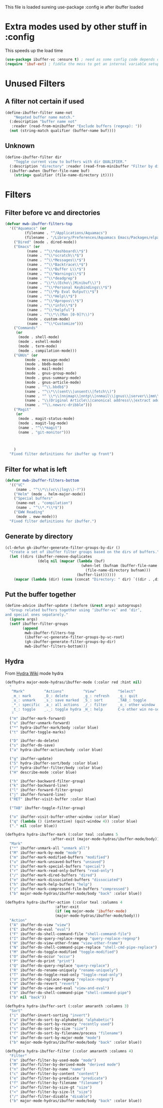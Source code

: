 #+TITLE Emacs configuration - ibuffer config
#+PROPERTY:header-args :cache yes :tangle yes :comments link
#+STARTUP: content

This file is loaded sureing use-package :config ie after ibuffer loaded

* Extra modes used by other stuff in :config
:PROPERTIES:
:ID:       org_mark_2020-01-24T17-28-10+00-00_mini12:78230D42-5550-4C41-9A10-B216AC3755B4
:END:
  This speeds up the load time
  #+NAME: org_mark_2020-01-24T17-28-10+00-00_mini12_168F152C-4EAF-41D2-9110-55B1751912AA
  #+begin_src emacs-lisp
  (use-package ibuffer-vc :ensure t) ; need as some config code depends on this
  (require 'ibuf-ext) ; fiddle the mess to get an internal variable setup
  #+end_src

* Unused Filters
:PROPERTIES:
:ID:       org_mark_2020-01-24T17-28-10+00-00_mini12:DDF85788-36D7-495C-B224-6405A6F7F45E
:END:

** A filter not certain if used
:PROPERTIES:
:ID:       org_mark_2020-01-24T17-28-10+00-00_mini12:F7C1B140-AF61-4E91-AD84-FD0A1525E79D
:END:
  #+NAME: org_mark_2020-01-24T17-28-10+00-00_mini12_A5A7543E-5271-488C-A83B-F274165EB383
  #+begin_src emacs-lisp
  (define-ibuffer-filter name-not
      "Negated buffer name match."
	(:description "buffer name not"
	 :reader (read-from-minibuffer "Exclude buffers (regexp): "))
	(not (string-match qualifier (buffer-name buf))))
#+end_src
** Unknown
:PROPERTIES:
:ID:       org_mark_2020-01-24T17-28-10+00-00_mini12:A49F17AB-2E17-4E3C-AA96-934B536B6D7F
:END:
#+NAME: org_mark_2020-01-24T17-28-10+00-00_mini12_C1F977A6-01FB-4389-A955-D80B2FC3A744
#+begin_src emacs-lisp
(define-ibuffer-filter dir
	"Toggle current view to buffers with dir QUALIFIER."
  (:description "directory" :reader (read-from-minibuffer "Filter by dir (regexp): "))
  (ibuffer-awhen (buffer-file-name buf)
	(string= qualifier (file-name-directory it))))
#+end_src
* Filters
:PROPERTIES:
:ID:       org_mark_2020-01-24T17-28-10+00-00_mini12:76AC61C6-D8F7-4A47-84F3-C3EEDAA9AF21
:END:
** Filter before vc and directories
:PROPERTIES:
:ID:       org_mark_2020-01-24T17-28-10+00-00_mini12:24E37B2D-EE33-4348-8C79-3F89D7837917
:END:
 #+NAME: org_mark_2020-01-24T17-28-10+00-00_mini12_2B1FC416-BC5B-4219-BF87-CDD2E7D11356
 #+begin_src emacs-lisp
(defvar mwb-ibuffer-filters-top
  '(("Aquamacs" (or
		 (filename . "^/Applications/Aquamacs")
		 (filename . "/Library/Preferences/Aquamacs Emacs/Packages/elpa")))
    ("Dired" (mode . dired-mode))
    ("Emacs" (or
	      (name . "^\\*dashboard\\*$")
	      (name . "^\\*scratch\\*$")
	      (name . "^\\*Messages\\*$")
	      (name . "^\\*Backtrace\\*$")
	      (name . "^\\*Buffer L\\*$")
	      (name . "^\\*Warnings\\*$")
	      (name . "^\\*deadgrep")
	      (name . "\\*\\(Echo\\|Minibuf\\)")
	      (name . "^\\*Personal Keybindings\\*$")
	      (name . "^\\*Pp Eval Output\\*$")
	      (name . "^\\*Help\\*$")
	      (name . "^\\*Apropos\\*$")
	      (name . "^\\*info\\*$")
	      (name . "^\\*helpful")
	      (name . "^\\*\\(Man [0-9]?\\)")
	      (mode . custom-mode)
	      (name . "^\\*Customize")))
    ("Commands"
     (or
      (mode . shell-mode)
      (mode . eshell-mode)
      (mode . term-mode)
      (mode . compilation-mode)))
    ("GNUs" (or
	     (mode . message-mode)
	     (mode . bbdb-mode)
	     (mode . mail-mode)
	     (mode . gnus-group-mode)
	     (mode . gnus-summary-mode)
	     (mode . gnus-article-mode)
	     (name . "^\\.bbdb$")
	     (name . "^\\*\\(sent\\|unsent\\|fetch\\)")
	     (name . "^ \\*\\(nnimap\\|nntp\\|nnmail\\|gnus\\|server\\|mm\\*\\)")
	     (name . "\\(Original Article\\|canonical address\\|extract address\\)")
	     (name . "^\\.newsrc-dribble")))
    ("Magit"
     (or
      (mode . magit-status-mode)
      (mode . magit-log-mode)
      (name . "^\\*magit")
      (name . "git-monitor")))



    )
  "Fixed filter definitions for ibuffer up front")
#+end_src
** Filter for what is left
:PROPERTIES:
:ID:       org_mark_2020-01-24T17-28-10+00-00_mini12:6DFA2B47-6ABC-421E-A9BE-010DF7D95B41
:END:
#+NAME: org_mark_2020-01-24T17-28-10+00-00_mini12_3137778E-3ABB-4FEB-9243-7FCE7B7F0714
#+begin_src emacs-lisp
(defvar mwb-ibuffer-filters-bottom
  '(("VC"
	 (name . "^\\*\\(vc\\|log\\)-?"))
	("Helm" (mode . helm-major-mode))
	("Special buffers"
	 (name-not . "compilation")
	 (name . "^\\*.*\\*$"))
	("EWW Reading"
	 (mode . eww-mode)))
  "Fixed filter definitions for ibuffer.")
#+end_src
** Generate by directory
:PROPERTIES:
:ID:       org_mark_2020-01-24T17-28-10+00-00_mini12:44444A37-2F58-4EA6-B3B8-15B997CA76FA
:END:
#+NAME: org_mark_2020-01-24T17-28-10+00-00_mini12_05543859-CB44-45CC-BA74-D4095032D649
#+begin_src emacs-lisp
(cl-defun gk-ibuffer-generate-filter-groups-by-dir ()
  "Create a set of ibuffer filter groups based on the dirs of buffers."
  (let ((dirs (ibuffer-remove-duplicates
			   (delq nil (mapcar (lambda (buf)
								   (when-let (bufnam (buffer-file-name buf))
									 (file-name-directory bufnam)))
								 (buffer-list))))))
	(mapcar (lambda (dir) (cons (concat "Directory: " dir) `((dir . ,dir)))) dirs)))
#+end_src

** Put the buffer together
:PROPERTIES:
:ID:       org_mark_2020-01-24T17-28-10+00-00_mini12:20ACDF50-A967-4095-8541-923E518371C1
:END:
#+NAME: org_mark_2020-01-24T17-28-10+00-00_mini12_89EF4423-0D2F-4B37-B79D-E37FCBABF47B
#+begin_src emacs-lisp
(define-advice ibuffer-update (:before (&rest args) autogroups)
  "Group related buffers together using ‘ibuffer-vc’ and ‘dir’,
and special ones sepatarely."
  (ignore args)
  (setf ibuffer-filter-groups
		(append
		 mwb-ibuffer-filters-top
		 (ibuffer-vc-generate-filter-groups-by-vc-root)
		 (gk-ibuffer-generate-filter-groups-by-dir)
		 mwb-ibuffer-filters-bottom)))
#+end_src
** Hydra
:PROPERTIES:
:ID:       org_mark_2020-01-24T17-28-10+00-00_mini12:7CD44DD7-1332-4C1C-8819-136859BF8AA8
:END:
   From [[https://github.com/abo-abo/hydra/wiki/Ibuffer][Hydra Wiki]] mode hydra
   #+NAME: org_mark_2020-01-24T17-28-10+00-00_mini12_A6D8D69A-A7A1-431C-BC16-A34732A92A60
   #+begin_src emacs-lisp
(defhydra major-mode-hydras/ibuffer-mode (:color red :hint nil)
  "
   ^Mark^         ^Actions^         ^View^          ^Select^              ^Navigation^
   _m_: mark      _D_: delete       _g_: refresh    _q_: quit             _k_:   ↑    _h_
   _u_: unmark    _s_: save marked  _S_: sort       _TAB_: toggle         _RET_: visit
   _*_: specific  _a_: all actions  _/_: filter     _o_: other window     _j_:   ↓    _l_
   _t_: toggle    _._: toggle hydra _H_: help       C-o other win no-select
   "
  ("m" ibuffer-mark-forward)
  ("u" ibuffer-unmark-forward)
  ("*" hydra-ibuffer-mark/body :color blue)
  ("t" ibuffer-toggle-marks)

  ("D" ibuffer-do-delete)
  ("s" ibuffer-do-save)
  ("a" hydra-ibuffer-action/body :color blue)

  ("g" ibuffer-update)
  ("S" hydra-ibuffer-sort/body :color blue)
  ("/" hydra-ibuffer-filter/body :color blue)
  ("H" describe-mode :color blue)

  ("h" ibuffer-backward-filter-group)
  ("k" ibuffer-backward-line)
  ("l" ibuffer-forward-filter-group)
  ("j" ibuffer-forward-line)
  ("RET" ibuffer-visit-buffer :color blue)

  ("TAB" ibuffer-toggle-filter-group)

  ("o" ibuffer-visit-buffer-other-window :color blue)
  ("q" (lambda () (interactive) (quit-window 4)) :color blue)
  ("." nil :color blue))

(defhydra hydra-ibuffer-mark (:color teal :columns 5
				     :after-exit (major-mode-hydras/ibuffer-mode/body))
  "Mark"
  ("*" ibuffer-unmark-all "unmark all")
  ("M" ibuffer-mark-by-mode "mode")
  ("m" ibuffer-mark-modified-buffers "modified")
  ("u" ibuffer-mark-unsaved-buffers "unsaved")
  ("s" ibuffer-mark-special-buffers "special")
  ("r" ibuffer-mark-read-only-buffers "read-only")
  ("/" ibuffer-mark-dired-buffers "dired")
  ("e" ibuffer-mark-dissociated-buffers "dissociated")
  ("h" ibuffer-mark-help-buffers "help")
  ("z" ibuffer-mark-compressed-file-buffers "compressed")
  ("b" major-mode-hydras/ibuffer-mode/body "back" :color blue))

(defhydra hydra-ibuffer-action (:color teal :columns 4
				       :after-exit
				       (if (eq major-mode 'ibuffer-mode)
					   (major-mode-hydras/ibuffer-mode/body)))
  "Action"
  ("A" ibuffer-do-view "view")
  ("E" ibuffer-do-eval "eval")
  ("F" ibuffer-do-shell-command-file "shell-command-file")
  ("I" ibuffer-do-query-replace-regexp "query-replace-regexp")
  ("H" ibuffer-do-view-other-frame "view-other-frame")
  ("N" ibuffer-do-shell-command-pipe-replace "shell-cmd-pipe-replace")
  ("M" ibuffer-do-toggle-modified "toggle-modified")
  ("O" ibuffer-do-occur "occur")
  ("P" ibuffer-do-print "print")
  ("Q" ibuffer-do-query-replace "query-replace")
  ("R" ibuffer-do-rename-uniquely "rename-uniquely")
  ("T" ibuffer-do-toggle-read-only "toggle-read-only")
  ("U" ibuffer-do-replace-regexp "replace-regexp")
  ("V" ibuffer-do-revert "revert")
  ("W" ibuffer-do-view-and-eval "view-and-eval")
  ("X" ibuffer-do-shell-command-pipe "shell-command-pipe")
  ("b" nil "back"))

(defhydra hydra-ibuffer-sort (:color amaranth :columns 3)
  "Sort"
  ("i" ibuffer-invert-sorting "invert")
  ("a" ibuffer-do-sort-by-alphabetic "alphabetic")
  ("v" ibuffer-do-sort-by-recency "recently used")
  ("s" ibuffer-do-sort-by-size "size")
  ("f" ibuffer-do-sort-by-filename/process "filename")
  ("m" ibuffer-do-sort-by-major-mode "mode")
  ("b" major-mode-hydras/ibuffer-mode/body "back" :color blue))

(defhydra hydra-ibuffer-filter (:color amaranth :columns 4)
  "Filter"
  ("m" ibuffer-filter-by-used-mode "mode")
  ("M" ibuffer-filter-by-derived-mode "derived mode")
  ("n" ibuffer-filter-by-name "name")
  ("c" ibuffer-filter-by-content "content")
  ("e" ibuffer-filter-by-predicate "predicate")
  ("f" ibuffer-filter-by-filename "filename")
  (">" ibuffer-filter-by-size-gt "size")
  ("<" ibuffer-filter-by-size-lt "size")
  ("/" ibuffer-filter-disable "disable")
  ("b" major-mode-hydras/ibuffer-mode/body "back" :color blue))
   #+end_src
